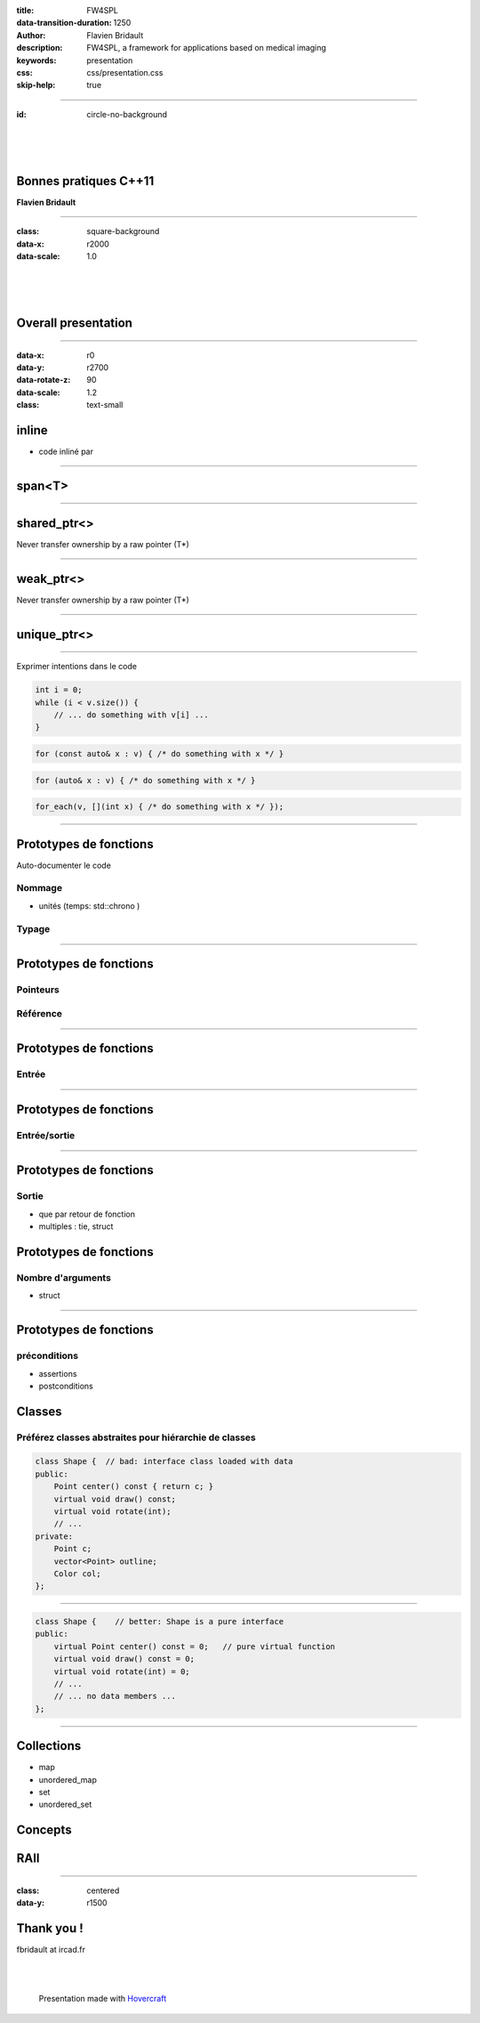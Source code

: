 :title: FW4SPL
:data-transition-duration: 1250
:author: Flavien Bridault
:description: FW4SPL, a framework for applications based on medical imaging
:keywords: presentation
:css: css/presentation.css
:skip-help: true

----

:id: circle-no-background

|
|
|

Bonnes pratiques C++11
==================================================================

**Flavien Bridault**

----

:class: square-background
:data-x: r2000
:data-scale: 1.0

|
|
|

Overall presentation
==================================================================

----

:data-x: r0
:data-y: r2700
:data-rotate-z: 90
:data-scale: 1.2
:class: text-small
          
inline
==================

- code inliné par 

----

span<T>
==================

----

shared_ptr<>
==================

Never transfer ownership by a raw pointer (T*)

----

weak_ptr<>
==================

Never transfer ownership by a raw pointer (T*)

----

unique_ptr<>
==================

----

Exprimer intentions dans le code

.. code:: c++

    int i = 0;
    while (i < v.size()) {
        // ... do something with v[i] ...
    }

.. code:: c++

    for (const auto& x : v) { /* do something with x */ }

.. code:: c++

    for (auto& x : v) { /* do something with x */ }

.. code:: c++
    
    for_each(v, [](int x) { /* do something with x */ });
    


----

Prototypes de fonctions
=========================

Auto-documenter le code

Nommage
*******
- unités (temps: std::chrono )

Typage
*******

----

Prototypes de fonctions
=========================

Pointeurs
*************

Référence
*************

----

Prototypes de fonctions
=========================

Entrée
*********

----

Prototypes de fonctions
=========================

Entrée/sortie
***************

----

Prototypes de fonctions
=========================

Sortie
********

- que par retour de fonction
- multiples : tie, struct

Prototypes de fonctions
=========================

Nombre d'arguments
**********************

- struct

----

Prototypes de fonctions
=========================

préconditions
**************
- assertions

- postconditions 

Classes
=========================

Préférez classes abstraites pour hiérarchie de classes
********************************************************

.. code:: c++

    class Shape {  // bad: interface class loaded with data
    public:
        Point center() const { return c; }
        virtual void draw() const;
        virtual void rotate(int);
        // ...
    private:
        Point c;
        vector<Point> outline;
        Color col;
    };
    
----

.. code:: c++

    class Shape {    // better: Shape is a pure interface
    public:
        virtual Point center() const = 0;   // pure virtual function
        virtual void draw() const = 0;
        virtual void rotate(int) = 0;
        // ...
        // ... no data members ...
    };

----

Collections
=============

- map
- unordered_map
- set
- unordered_set

Concepts
=========================

RAII
============



----

:class: centered
:data-y: r1500

Thank you !
=============

fbridault at ircad.fr

|
|

	Presentation made with Hovercraft_

.. _Hovercraft: https://github.com/regebro/hovercraft
